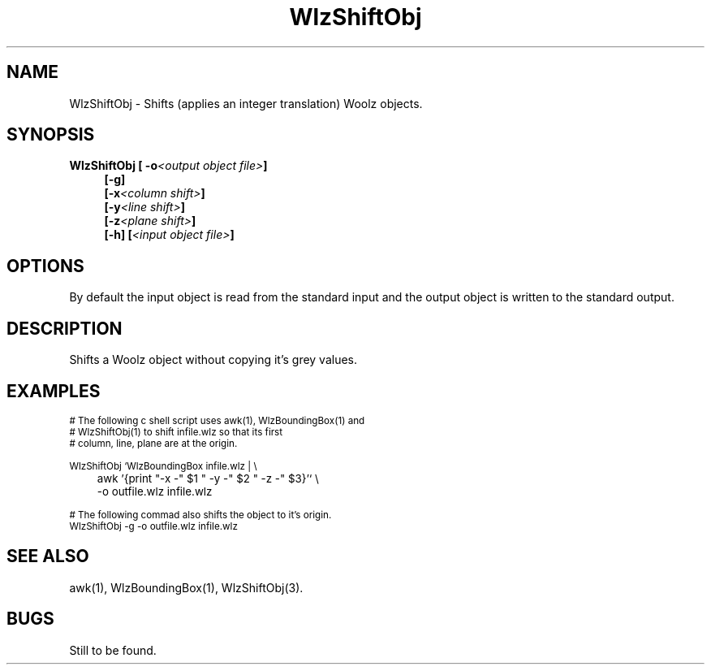 '\" t
.\" ident MRC HGU $Id$
.\"""""""""""""""""""""""""""""""""""""""""""""""""""""""""""""""""""""""
.\" Project:    Woolz
.\" Title:      WlzShiftObj.1
.\" Date:       March 1999
.\" Author:     Bill Hill
.\" Copyright:	1999 Medical Research Council, UK.
.\"		All rights reserved.
.\" Address:	MRC Human Genetics Unit,
.\"		Western General Hospital,
.\"		Edinburgh, EH4 2XU, UK.
.\" Purpose:    Woolz binary which shifts Woolz objects.
.\" $Revision$
.\" Maintenance:Log changes below, with most recent at top of list.
.\"""""""""""""""""""""""""""""""""""""""""""""""""""""""""""""""""""""""
.TH "WlzShiftObj" 1 "MRC HGU Woolz" "Woolz Procedure Library"
.SH NAME
WlzShiftObj \- Shifts (applies an integer translation)  Woolz objects.
.SH SYNOPSIS
.LP
.BI "WlzShiftObj [ -o" "<output object file>" "]"
.in +4m
.br
.BI  "[-g]"
.br
.BI  "[-x" "<column shift>" "]"
.br
.BI  "[-y" "<line shift>" "]"
.br
.BI  "[-z" "<plane shift>" "]"
.br
.BI  "[-h]"
.BI [ "<input object file>" ]
.in -4m
.SH OPTIONS
.TS
tab(^);
lb l.
\-g^shift object to the origin.
\-o^output object file name.
\-x^column shift.
\-y^line shift.
\-z^plane shift.
\-h^Help, prints usage message.
.TE
By default the input object is read from the standard input
and the output object is written to the standard output.
.SH DESCRIPTION
Shifts a Woolz object without copying it's grey values.
.SH EXAMPLES
.LP
.ps -2
.cs R 24
.nf

# The following c shell script uses awk(1), WlzBoundingBox(1) and
# WlzShiftObj(1) to shift infile.wlz so that its first
# column, line, plane are at the origin.

WlzShiftObj `WlzBoundingBox infile.wlz | \\
	     awk '{print "-x -" $1 " -y -" $2 " -z -" $3}'` \\
	     -o outfile.wlz infile.wlz 

.fi
.cs R
.ps +2

.LP 
.ps -2
.cs R 24
.nf

# The following commad also shifts the object to it's origin.
WlzShiftObj -g -o outfile.wlz infile.wlz
.fi 
.cs R
.ps +2

.SH SEE ALSO
awk(1), WlzBoundingBox(1), WlzShiftObj(3).
.SH BUGS
Still to be found.
